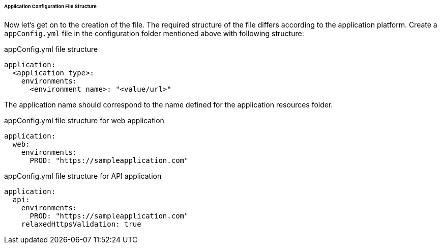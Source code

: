 
====== Application Configuration File Structure

Now let's get on to the creation of the file. The required structure of the file differs according to the application platform. Create a `appConfig.yml` file in the configuration folder mentioned above with following structure:

.appConfig.yml file structure
[source,yaml]
----
application:
  <application type>:
    environments:
      <environment name>: "<value/url>"
----

The application name should correspond to the name defined for the application resources folder.

.appConfig.yml file structure for web application
[source,yaml]
----
application:
  web:
    environments:
      PROD: "https://sampleapplication.com"
----

.appConfig.yml file structure for API application
[source,yaml]
----
application:
  api:
    environments:
      PROD: "https://sampleapplication.com"
    relaxedHttpsValidation: true
----
